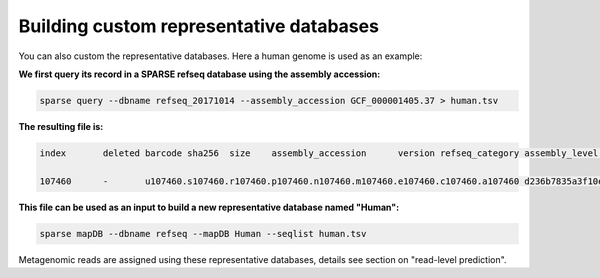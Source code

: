 ========================================
Building custom representative databases
========================================
You can also custom the representative databases. Here a human genome is used as an example:

**We first query its record in a SPARSE refseq database using the assembly accession:**

.. code-block:: bash

    sparse query --dbname refseq_20171014 --assembly_accession GCF_000001405.37 > human.tsv

**The resulting file is:**

.. code-block:: bash

    index	deleted barcode sha256	size	assembly_accession	version refseq_category assembly_level	taxid	organism_name	file_path	url_path	subspecies	species genus	family	order	class	phylum	kingdom superkingdom

    107460	-	u107460.s107460.r107460.p107460.n107460.m107460.e107460.c107460.a107460 d236b7835a3f10e596f9ce3c1f988b9e897f2dea216fd3dcde880eb91963863e	3253848404	GCF_000001405.37	37	reference genome	Chromosome	9606	Homo sapiens	-	ftp://ftp.ncbi.nlm.nih.gov/genomes/all/GCF/000/001/405/GCF_000001405.37_GRCh38.p11/GCF_000001405.37_GRCh38.p11_genomic.fna.gz	-	Homo sapiens	Homo	Hominidae	Primates	Mammalia	Chordata	Metazoa	Eukaryota

**This file can be used as an input to build a new representative database named "Human":**

.. code-block:: bash

    sparse mapDB --dbname refseq --mapDB Human --seqlist human.tsv


Metagenomic reads are assigned using these representative databases, details see section on  "read-level prediction".

